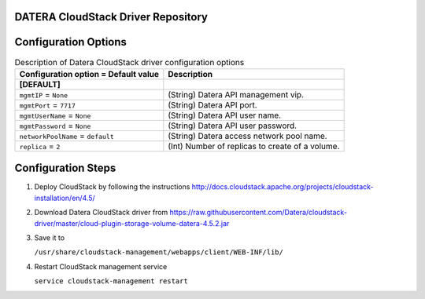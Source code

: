 ====================================
DATERA CloudStack Driver Repository
====================================
.. list-table:: CloudStack Driver Version with Datera Product and Supported Hypervisor(s)
   :header-rows: 1
   :class: version-table

   * - CloudStack Release
     - Driver Version
     - Capabilities Introduced
     - Supported Datera Product Versions
     - Supported Hypervisors
     - Driver URL
   * - 4.5.2
     - v1.0
     - Shared Primary Storage
     - 1.1
     - XenServer 6.2
     - https://raw.githubusercontent.com/Datera/cloudstack-driver/master/cloud-plugin-storage-volume-datera-4.5.2.jar
   * - 4.7.2
     - v1.0
     - Shared Primary Storage
     - 1.1
     - XenServer 6.5
     - https://raw.githubusercontent.com/Datera/cloudstack-driver/master/cloud-plugin-storage-volume-datera-4.7.2.jar
   * - 4.7.2
     - v2.0
     - Shared Primary Storage
     - 2.1
     - XenServer 6.5
     - CentOS 7.2
     - https://raw.githubusercontent.com/Datera/cloudstack-driver/master/cloud-plugin-storage-volume-datera-4.7.2-v2.0.jar
   * - 4.9.2
     - v2.0
     - Shared Primary Storage
     - 2.1
     - XenServer 6.5
     - CentOS 7.2
     - https://raw.githubusercontent.com/Datera/cloudstack-driver/master/cloud-plugin-storage-volume-datera-4.9.0-v2.0.jar

======================
Configuration Options
======================

.. list-table:: Description of Datera CloudStack driver configuration options
   :header-rows: 1
   :class: config-ref-table

   * - Configuration option = Default value
     - Description
   * - **[DEFAULT]**
     -
   * - ``mgmtIP`` = ``None``
     - (String) Datera API management vip.
   * - ``mgmtPort`` = ``7717``
     - (String) Datera API port.
   * - ``mgmtUserName`` = ``None``
     - (String) Datera API user name.
   * - ``mgmtPassword`` = ``None``
     - (String) Datera API user password.
   * - ``networkPoolName`` = ``default``
     - (String) Datera access network pool name.
   * - ``replica`` = ``2``
     - (Int) Number of replicas to create of a volume.

===================
Configuration Steps
===================

1. Deploy CloudStack by following the instructions http://docs.cloudstack.apache.org/projects/cloudstack-installation/en/4.5/
2. Download Datera CloudStack driver from https://raw.githubusercontent.com/Datera/cloudstack-driver/master/cloud-plugin-storage-volume-datera-4.5.2.jar
3. Save it to 

   ``/usr/share/cloudstack-management/webapps/client/WEB-INF/lib/``
4. Restart CloudStack management service

   ``service cloudstack-management restart``

